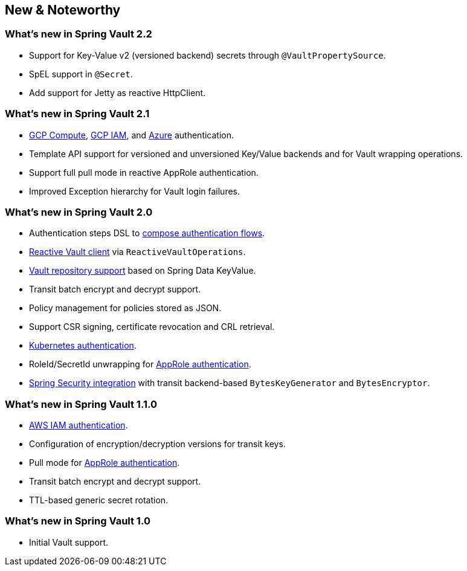 [[new-features]]
== New & Noteworthy

[[new-features.2-2-0]]
=== What's new in Spring Vault 2.2
* Support for Key-Value v2 (versioned backend) secrets through `@VaultPropertySource`.
* SpEL support in `@Secret`.
* Add support for Jetty as reactive HttpClient.

[[new-features.2-1-0]]
=== What's new in Spring Vault 2.1

* <<vault.authentication.gcpgce,GCP Compute>>, <<vault.authentication.gcpiam,GCP IAM>>, and <<vault.authentication.azuremsi, Azure>> authentication.
* Template API support for versioned and unversioned Key/Value backends and for Vault wrapping operations.
* Support full pull mode in reactive AppRole authentication.
* Improved Exception hierarchy for Vault login failures.

[[new-features.2-0-0]]
=== What's new in Spring Vault 2.0

* Authentication steps DSL to <<vault.authentication.steps,compose authentication flows>>.
* <<vault.core.reactive.template,Reactive Vault client>> via `ReactiveVaultOperations`.
* <<vault.repositories,Vault repository support>> based on Spring Data KeyValue.
* Transit batch encrypt and decrypt support.
* Policy management for policies stored as JSON.
* Support CSR signing, certificate revocation and CRL retrieval.
* <<vault.authentication.kubernetes,Kubernetes authentication>>.
* RoleId/SecretId unwrapping for <<vault.authentication.approle,AppRole authentication>>.
* <<vault.misc.spring-security,Spring Security integration>> with transit backend-based `BytesKeyGenerator` and `BytesEncryptor`.

[[new-features.1-1-0]]
=== What's new in Spring Vault 1.1.0

* <<vault.authentication.awsiam,AWS IAM authentication>>.
* Configuration of encryption/decryption versions for transit keys.
* Pull mode for <<vault.authentication.approle,AppRole authentication>>.
* Transit batch encrypt and decrypt support.
* TTL-based generic secret rotation.

[[new-features.1-0-0]]
=== What's new in Spring Vault 1.0

* Initial Vault support.

